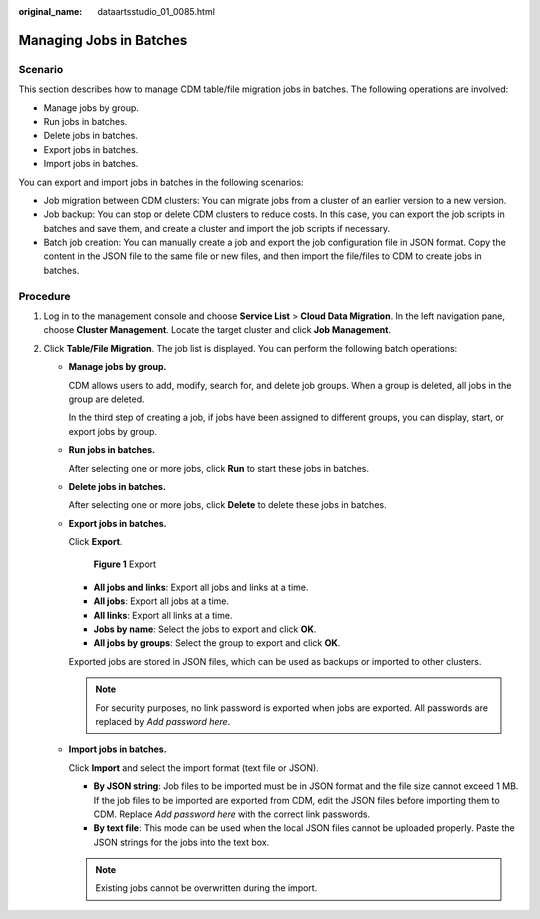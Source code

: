 :original_name: dataartsstudio_01_0085.html

.. _dataartsstudio_01_0085:

Managing Jobs in Batches
========================

Scenario
--------

This section describes how to manage CDM table/file migration jobs in batches. The following operations are involved:

-  Manage jobs by group.
-  Run jobs in batches.
-  Delete jobs in batches.
-  Export jobs in batches.
-  Import jobs in batches.

You can export and import jobs in batches in the following scenarios:

-  Job migration between CDM clusters: You can migrate jobs from a cluster of an earlier version to a new version.
-  Job backup: You can stop or delete CDM clusters to reduce costs. In this case, you can export the job scripts in batches and save them, and create a cluster and import the job scripts if necessary.
-  Batch job creation: You can manually create a job and export the job configuration file in JSON format. Copy the content in the JSON file to the same file or new files, and then import the file/files to CDM to create jobs in batches.

Procedure
---------

#. Log in to the management console and choose **Service List** > **Cloud Data Migration**. In the left navigation pane, choose **Cluster Management**. Locate the target cluster and click **Job Management**.
#. Click **Table/File Migration**. The job list is displayed. You can perform the following batch operations:

   -  **Manage jobs by group.**

      CDM allows users to add, modify, search for, and delete job groups. When a group is deleted, all jobs in the group are deleted.

      In the third step of creating a job, if jobs have been assigned to different groups, you can display, start, or export jobs by group.

   -  **Run jobs in batches.**

      After selecting one or more jobs, click **Run** to start these jobs in batches.

   -  **Delete jobs in batches.**

      After selecting one or more jobs, click **Delete** to delete these jobs in batches.

   -  **Export jobs in batches.**

      Click **Export**.


      .. figure:: /_static/images/en-us_image_0000002270847586.png
         :alt: **Figure 1** Export

         **Figure 1** Export

      -  **All jobs and links**: Export all jobs and links at a time.
      -  **All jobs**: Export all jobs at a time.
      -  **All links**: Export all links at a time.
      -  **Jobs by name**: Select the jobs to export and click **OK**.
      -  **All jobs by groups**: Select the group to export and click **OK**.

      Exported jobs are stored in JSON files, which can be used as backups or imported to other clusters.

      .. note::

         For security purposes, no link password is exported when jobs are exported. All passwords are replaced by *Add password here*.

   -  **Import jobs in batches.**

      Click **Import** and select the import format (text file or JSON).

      -  **By JSON string**: Job files to be imported must be in JSON format and the file size cannot exceed 1 MB. If the job files to be imported are exported from CDM, edit the JSON files before importing them to CDM. Replace *Add password here* with the correct link passwords.
      -  **By text file**: This mode can be used when the local JSON files cannot be uploaded properly. Paste the JSON strings for the jobs into the text box.

      .. note::

         Existing jobs cannot be overwritten during the import.
